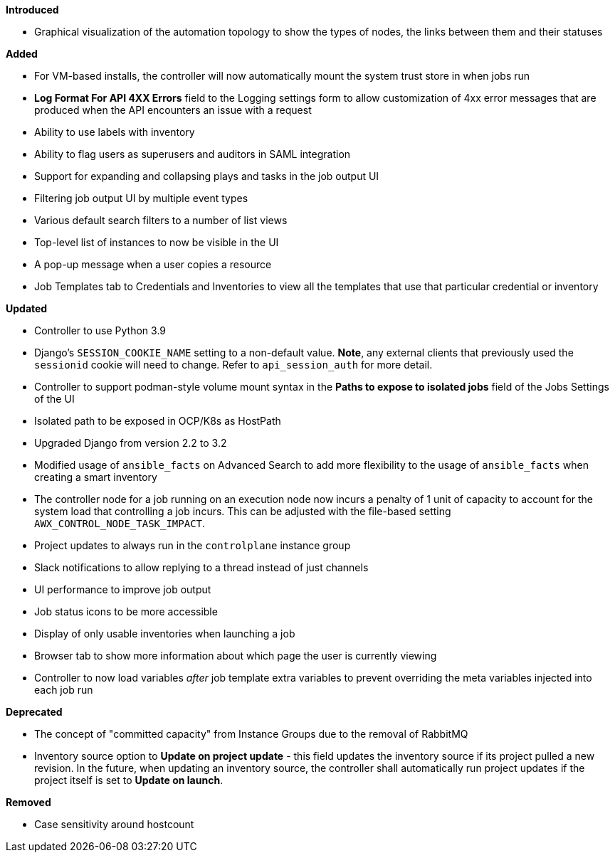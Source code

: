 *Introduced*

* Graphical visualization of the automation topology to show the types
of nodes, the links between them and their statuses

*Added*

* For VM-based installs, the controller will now automatically mount the
system trust store in when jobs run
* *Log Format For API 4XX Errors* field to the Logging settings form to
allow customization of 4xx error messages that are produced when the API
encounters an issue with a request
* Ability to use labels with inventory
* Ability to flag users as superusers and auditors in SAML integration
* Support for expanding and collapsing plays and tasks in the job output
UI
* Filtering job output UI by multiple event types
* Various default search filters to a number of list views
* Top-level list of instances to now be visible in the UI
* A pop-up message when a user copies a resource
* Job Templates tab to Credentials and Inventories to view all the
templates that use that particular credential or inventory

*Updated*

* Controller to use Python 3.9
* Django's `SESSION_COOKIE_NAME` setting to a non-default value. *Note*,
any external clients that previously used the `sessionid` cookie will
need to change. Refer to `api_session_auth` for more detail.
* Controller to support podman-style volume mount syntax in the *Paths
to expose to isolated jobs* field of the Jobs Settings of the UI
* Isolated path to be exposed in OCP/K8s as HostPath
* Upgraded Django from version 2.2 to 3.2
* Modified usage of `ansible_facts` on Advanced Search to add more
flexibility to the usage of `ansible_facts` when creating a smart
inventory
* The controller node for a job running on an execution node now incurs
a penalty of 1 unit of capacity to account for the system load that
controlling a job incurs. This can be adjusted with the file-based
setting `AWX_CONTROL_NODE_TASK_IMPACT`.
* Project updates to always run in the `controlplane` instance group
* Slack notifications to allow replying to a thread instead of just
channels
* UI performance to improve job output
* Job status icons to be more accessible
* Display of only usable inventories when launching a job
* Browser tab to show more information about which page the user is
currently viewing
* Controller to now load variables _after_ job template extra variables
to prevent overriding the meta variables injected into each job run

*Deprecated*

* The concept of "committed capacity" from Instance Groups due to the
removal of RabbitMQ
* Inventory source option to *Update on project update* - this field
updates the inventory source if its project pulled a new revision. In
the future, when updating an inventory source, the controller shall
automatically run project updates if the project itself is set to
*Update on launch*.

*Removed*

* Case sensitivity around hostcount
